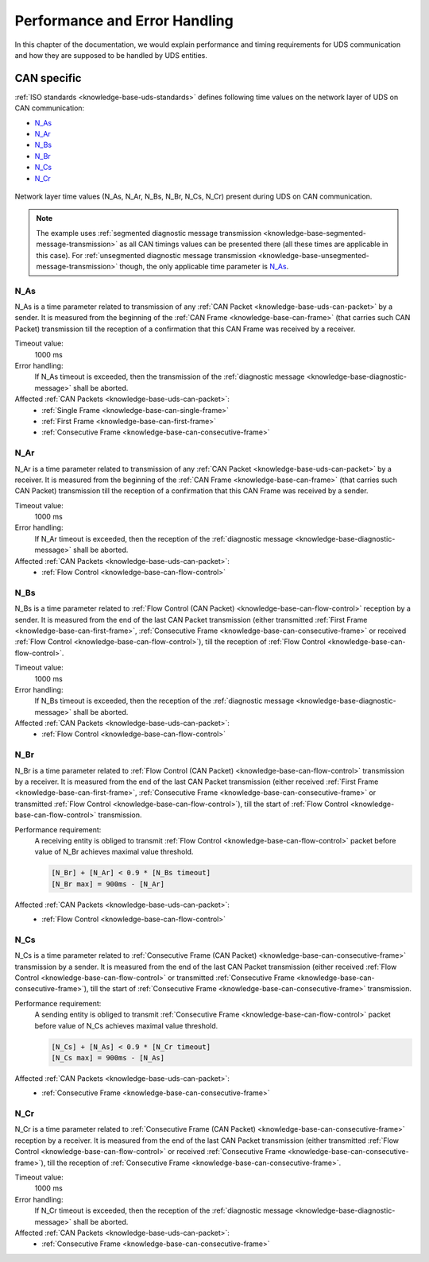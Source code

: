 Performance and Error Handling
==============================
In this chapter of the documentation, we would explain performance and timing requirements for UDS communication
and how they are supposed to be handled by UDS entities.


CAN specific
------------
:ref:`ISO standards <knowledge-base-uds-standards>` defines following time values on the network layer of UDS
on CAN communication:

- N_As_
- N_Ar_
- N_Bs_
- N_Br_
- N_Cs_
- N_Cr_

.. figure:: ../../images/CAN_Timings.png
    :alt: Diagnostic on CAN timings
    :figclass: align-center
    :width: 100%

    Network layer time values (N_As, N_Ar, N_Bs, N_Br, N_Cs, N_Cr) present during UDS on CAN communication.

.. note::
  The example uses :ref:`segmented diagnostic message transmission <knowledge-base-segmented-message-transmission>`
  as all CAN timings values can be presented there (all these times are applicable in this case).
  For :ref:`unsegmented diagnostic message transmission <knowledge-base-unsegmented-message-transmission>` though,
  the only applicable time parameter is N_As_.


.. _knowledge-base-can-n-as:

N_As
````
N_As is a time parameter related to transmission of any :ref:`CAN Packet <knowledge-base-uds-can-packet>` by a sender.
It is measured from the beginning of the :ref:`CAN Frame <knowledge-base-can-frame>` (that carries such CAN Packet)
transmission till the reception of a confirmation that this CAN Frame was received by a receiver.

Timeout value:
  1000 ms

Error handling:
  If N_As timeout is exceeded, then the transmission of the :ref:`diagnostic message <knowledge-base-diagnostic-message>`
  shall be aborted.

Affected :ref:`CAN Packets <knowledge-base-uds-can-packet>`:
  - :ref:`Single Frame <knowledge-base-can-single-frame>`
  - :ref:`First Frame <knowledge-base-can-first-frame>`
  - :ref:`Consecutive Frame <knowledge-base-can-consecutive-frame>`


.. _knowledge-base-can-n-ar:

N_Ar
````
N_Ar is a time parameter related to transmission of any :ref:`CAN Packet <knowledge-base-uds-can-packet>` by a receiver.
It is measured from the beginning of the :ref:`CAN Frame <knowledge-base-can-frame>` (that carries such CAN Packet)
transmission till the reception of a confirmation that this CAN Frame was received by a sender.

Timeout value:
  1000 ms

Error handling:
  If N_Ar timeout is exceeded, then the reception of the :ref:`diagnostic message <knowledge-base-diagnostic-message>`
  shall be aborted.

Affected :ref:`CAN Packets <knowledge-base-uds-can-packet>`:
  - :ref:`Flow Control <knowledge-base-can-flow-control>`


.. _knowledge-base-can-n-bs:

N_Bs
````
N_Bs is a time parameter related to :ref:`Flow Control (CAN Packet) <knowledge-base-can-flow-control>` reception
by a sender.
It is measured from the end of the last CAN Packet transmission (either transmitted :ref:`First Frame <knowledge-base-can-first-frame>`,
:ref:`Consecutive Frame <knowledge-base-can-consecutive-frame>` or received :ref:`Flow Control <knowledge-base-can-flow-control>`),
till the reception of :ref:`Flow Control <knowledge-base-can-flow-control>`.

Timeout value:
  1000 ms

Error handling:
  If N_Bs timeout is exceeded, then the reception of the :ref:`diagnostic message <knowledge-base-diagnostic-message>`
  shall be aborted.

Affected :ref:`CAN Packets <knowledge-base-uds-can-packet>`:
  - :ref:`Flow Control <knowledge-base-can-flow-control>`


.. _knowledge-base-can-n-br:

N_Br
````
N_Br is a time parameter related to :ref:`Flow Control (CAN Packet) <knowledge-base-can-flow-control>` transmission
by a receiver.
It is measured from the end of the last CAN Packet transmission (either received :ref:`First Frame <knowledge-base-can-first-frame>`,
:ref:`Consecutive Frame <knowledge-base-can-consecutive-frame>` or transmitted :ref:`Flow Control <knowledge-base-can-flow-control>`),
till the start of :ref:`Flow Control <knowledge-base-can-flow-control>` transmission.

Performance requirement:
  A receiving entity is obliged to transmit :ref:`Flow Control <knowledge-base-can-flow-control>` packet before value
  of N_Br achieves maximal value threshold.

  .. code-block::

    [N_Br] + [N_Ar] < 0.9 * [N_Bs timeout]
    [N_Br max] = 900ms - [N_Ar]

Affected :ref:`CAN Packets <knowledge-base-uds-can-packet>`:
  - :ref:`Flow Control <knowledge-base-can-flow-control>`


.. _knowledge-base-can-n-cs:

N_Cs
````
N_Cs is a time parameter related to :ref:`Consecutive Frame (CAN Packet) <knowledge-base-can-consecutive-frame>`
transmission by a sender.
It is measured from the end of the last CAN Packet transmission (either received :ref:`Flow Control <knowledge-base-can-flow-control>`
or transmitted :ref:`Consecutive Frame <knowledge-base-can-consecutive-frame>`), till the start of
:ref:`Consecutive Frame <knowledge-base-can-consecutive-frame>` transmission.

Performance requirement:
  A sending entity is obliged to transmit :ref:`Consecutive Frame <knowledge-base-can-flow-control>` packet before value
  of N_Cs achieves maximal value threshold.

  .. code-block::

    [N_Cs] + [N_As] < 0.9 * [N_Cr timeout]
    [N_Cs max] = 900ms - [N_As]

Affected :ref:`CAN Packets <knowledge-base-uds-can-packet>`:
  - :ref:`Consecutive Frame <knowledge-base-can-consecutive-frame>`


.. _knowledge-base-can-n-cr:

N_Cr
````
N_Cr is a time parameter related to :ref:`Consecutive Frame (CAN Packet) <knowledge-base-can-consecutive-frame>`
reception by a receiver.
It is measured from the end of the last CAN Packet transmission (either transmitted :ref:`Flow Control <knowledge-base-can-flow-control>`
or received :ref:`Consecutive Frame <knowledge-base-can-consecutive-frame>`), till the reception of
:ref:`Consecutive Frame <knowledge-base-can-consecutive-frame>`.

Timeout value:
  1000 ms

Error handling:
  If N_Cr timeout is exceeded, then the reception of the :ref:`diagnostic message <knowledge-base-diagnostic-message>`
  shall be aborted.

Affected :ref:`CAN Packets <knowledge-base-uds-can-packet>`:
  - :ref:`Consecutive Frame <knowledge-base-can-consecutive-frame>`
